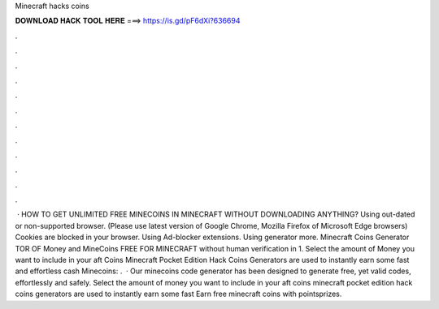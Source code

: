 Minecraft hacks coins

𝐃𝐎𝐖𝐍𝐋𝐎𝐀𝐃 𝐇𝐀𝐂𝐊 𝐓𝐎𝐎𝐋 𝐇𝐄𝐑𝐄 ===> https://is.gd/pF6dXi?636694

.

.

.

.

.

.

.

.

.

.

.

.

 · HOW TO GET UNLIMITED FREE MINECOINS IN MINECRAFT WITHOUT DOWNLOADING ANYTHING? Using out-dated or non-supported browser. (Please use latest version of Google Chrome, Mozilla Firefox of Microsoft Edge browsers) Cookies are blocked in your browser. Using Ad-blocker extensions. Using generator more. Minecraft Coins Generator TOR OF Money and MineCoins FREE FOR MINECRAFT without human verification in 1. Select the amount of Money you want to include in your aft Coins  Minecraft Pocket Edition Hack Coins Generators are used to instantly earn some fast and effortless cash  Minecoins: .  · Our minecoins code generator has been designed to generate free, yet valid codes, effortlessly and safely. Select the amount of money you want to include in your aft coins  minecraft pocket edition hack coins generators are used to instantly earn some fast Earn free minecraft coins with pointsprizes.